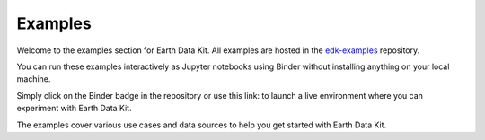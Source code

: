 Examples
========

Welcome to the examples section for Earth Data Kit. All examples are hosted in the `edk-examples <https://github.com/earth-data-kit/edk-examples>`_ repository.

You can run these examples interactively as Jupyter notebooks using Binder without installing anything on your local machine. 

Simply click on the Binder badge in the repository or use this link: |binder| to launch a live environment where you can experiment with Earth Data Kit.

.. |binder| image:: https://mybinder.org/badge_logo.svg
   :target: https://mybinder.org/v2/gh/earth-data-kit/edk-examples.git/master

The examples cover various use cases and data sources to help you get started with Earth Data Kit.
